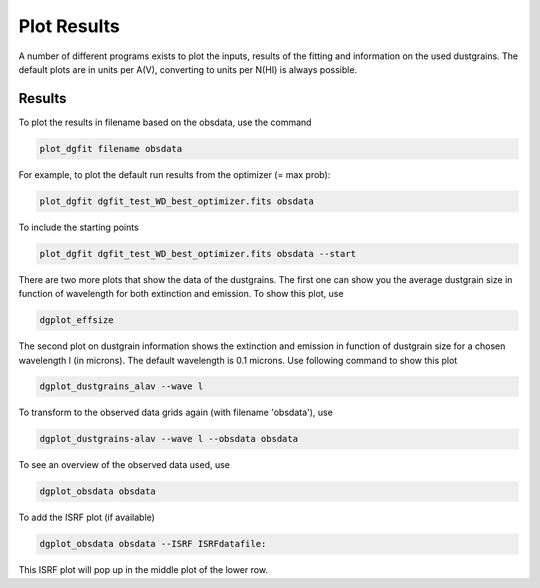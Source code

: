 ############
Plot Results
############

A number of different programs exists to plot the inputs, results of the fitting and information on the used dustgrains. 
The default plots are in units per A(V), converting to units per N(HI) is always possible.

Results
=======

To plot the results in filename based on the obsdata, use the command 

.. code-block:: console

    plot_dgfit filename obsdata

For example, to plot the default run results from the optimizer (= max prob):

.. code-block:: console

    plot_dgfit dgfit_test_WD_best_optimizer.fits obsdata

.. plot::

    from dgfit.plotting.plot_dgfit import (plot_dgfit_sizedist,
                                            plot_dgfit_extinction,
                                            plot_dgfit_emission,
                                            plot_dgfit_albedo,
                                            plot_dgfit_g,
                                            plot_dgfit_abundances)
    from dgfit.obsdata import ObsData
    import numpy as np
    import matplotlib.pyplot as pyplot
    import matplotlib
    from astropy.io import fits

    OD = ObsData("mw_rv31_obs.dat", path = "../../dgfit/data/mw_rv31/")
    hdulist = fits.open("../../dgfit/data/mw_rv31/dgfit_test_WD_sizedist_best_optimizer.fits")

    fontsize = 16
    font = {"size": fontsize}
    matplotlib.rc("font", **font)
    matplotlib.rc("lines", linewidth=2)
    matplotlib.rc("axes", linewidth=2)
    matplotlib.rc("xtick.major", width=2)
    matplotlib.rc("ytick.major", width=2)

    fig, ax = pyplot.subplots(ncols=3, nrows=2, figsize=(15, 10))

    plot_dgfit_sizedist(ax[0, 0], hdulist, fontsize=fontsize, plegend=True)
    plot_dgfit_abundances(
        ax[0, 1],
        hdulist["ABUNDANCES"],
        OD,
        fontsize=fontsize,
        color="r",
        plegend=True,
        plabel="Final",
    )
    plot_dgfit_extinction(ax[1, 0], hdulist["EXTINCTION"], OD, fontsize=fontsize)
    plot_dgfit_emission(ax[0, 2], hdulist["EMISSION"], OD, fontsize=fontsize)
    plot_dgfit_albedo(ax[1, 1], hdulist["ALBEDO"], OD, fontsize=fontsize)
    plot_dgfit_g(ax[1, 2], hdulist["G"], OD, fontsize=fontsize)

    pyplot.tight_layout()

To include the starting points

.. code-block:: console

    plot_dgfit dgfit_test_WD_best_optimizer.fits obsdata --start

There are two more plots that show the data of the dustgrains.
The first one can show you the average dustgrain size in function of wavelength for both extinction and emission.
To show this plot, use

.. code-block:: console

    dgplot_effsize

The second plot on dustgrain information shows the extinction and emission in function of dustgrain size for a chosen wavelength l (in microns).
The default wavelength is 0.1 microns.
Use following command to show this plot

.. code-block:: console

    dgplot_dustgrains_alav --wave l

To transform to the observed data grids again (with filename 'obsdata'), use

.. code-block:: console

    dgplot_dustgrains-alav --wave l --obsdata obsdata

To see an overview of the observed data used, use

.. code-block:: console

    dgplot_obsdata obsdata

.. plot::

    from dgfit.plotting.plot_obsdata import plot
    from dgfit.obsdata import ObsData

    OD = ObsData("mw_rv31_obs.dat", path = "../../dgfit/data/mw_rv31/")

    plot(OD, 'none')

To add the ISRF plot (if available)

.. code-block:: console
    
    dgplot_obsdata obsdata --ISRF ISRFdatafile:

This ISRF plot will pop up in the middle plot of the lower row.
